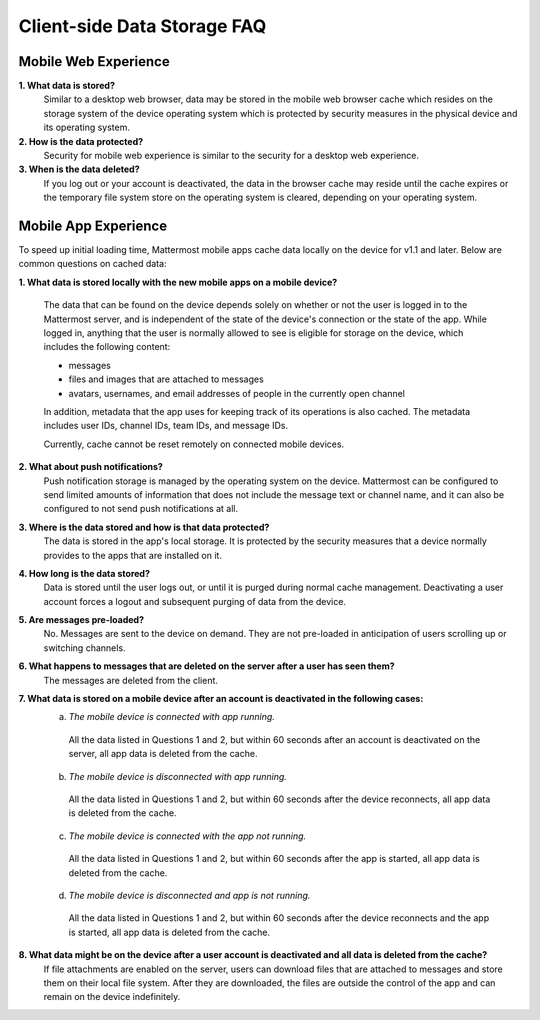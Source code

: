 Client-side Data Storage FAQ
============================

Mobile Web Experience
---------------------

**1. What data is stored?**
  Similar to a desktop web browser, data may be stored in the mobile web browser cache which resides on the storage system of the device operating system which is protected by security measures in the physical device and its operating system.
**2. How is the data protected?**
  Security for mobile web experience is similar to the security for a desktop web experience.
**3. When is the data deleted?**
  If you log out or your account is deactivated, the data in the browser cache may reside until the cache expires or the temporary file system store on the operating system is cleared, depending on your operating system.


Mobile App Experience
---------------------

To speed up initial loading time, Mattermost mobile apps cache data locally on the device for v1.1 and later. Below are common questions on cached data: 

**1. What data is stored locally with the new mobile apps on a mobile device?**

  The data that can be found on the device depends solely on whether or not the user is logged in to the Mattermost server, and is independent of the state of the device's connection or the state of the app. While logged in, anything that the user is normally allowed to see is eligible for storage on the device, which includes the following content:

  - messages
  - files and images that are attached to messages
  - avatars, usernames, and email addresses of people in the currently open channel

  In addition, metadata that the app uses for keeping track of its operations is also cached. The metadata includes user IDs, channel IDs, team IDs, and message IDs.
  
  Currently, cache cannot be reset remotely on connected mobile devices.

**2. What about push notifications?**
  Push notification storage is managed by the operating system on the device. Mattermost can be configured to send limited amounts of information that does not include the message text or channel name, and it can also be configured to not send push notifications at all.

**3. Where is the data stored and how is that data protected?**
  The data is stored in the app's local storage. It is protected by the security measures that a device normally provides to the apps that are installed on it.

**4. How long is the data stored?**
  Data is stored until the user logs out, or until it is purged during normal cache management. Deactivating a user account forces a logout and subsequent purging of data from the device.

**5. Are messages pre-loaded?**
  No. Messages are sent to the device on demand. They are not pre-loaded in anticipation of users scrolling up or switching channels.

**6. What happens to messages that are deleted on the server after a user has seen them?**
  The messages are deleted from the client.

**7. What data is stored on a mobile device after an account is deactivated in the following cases:**
  a. *The mobile device is connected with app running.*

    All the data listed in Questions 1 and 2, but within 60 seconds after an account is deactivated on the server, all app data is deleted from the cache.

  b. *The mobile device is disconnected with app running.*

    All the data listed in Questions 1 and 2, but within 60 seconds after the device reconnects, all app data is deleted from the cache.

  c. *The mobile device is connected with the app not running.*

    All the data listed in Questions 1 and 2, but within 60 seconds after the app is started, all app data is deleted from the cache.

  d. *The mobile device is disconnected and app is not running.*

    All the data listed in Questions 1 and 2, but within 60 seconds after the device reconnects and the app is started, all app data is deleted from the cache.

**8. What data might be on the device after a user account is deactivated and all data is deleted from the cache?**
  If file attachments are enabled on the server, users can download files that are attached to messages and store them on their local file system. After they are downloaded, the files are outside the control of the app and can remain on the device indefinitely.
